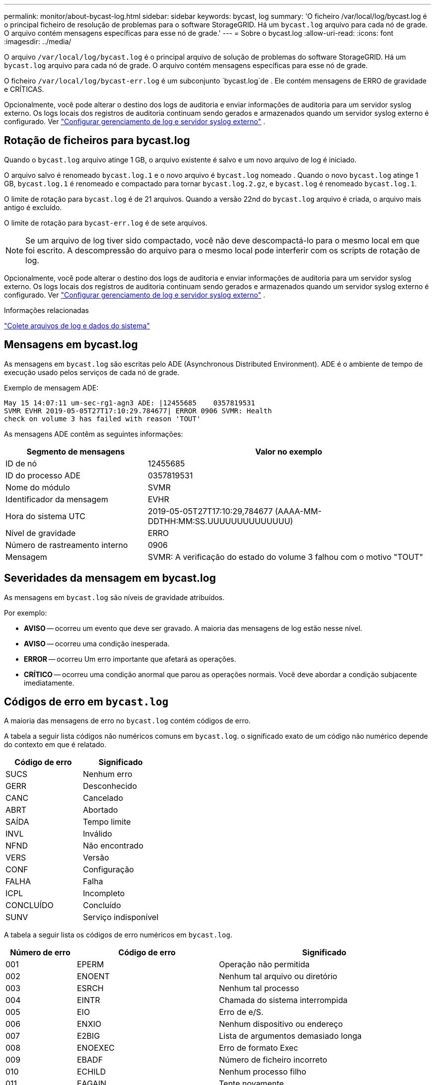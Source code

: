---
permalink: monitor/about-bycast-log.html 
sidebar: sidebar 
keywords: bycast, log 
summary: 'O ficheiro /var/local/log/bycast.log é o principal ficheiro de resolução de problemas para o software StorageGRID. Há um `bycast.log` arquivo para cada nó de grade. O arquivo contém mensagens específicas para esse nó de grade.' 
---
= Sobre o bycast.log
:allow-uri-read: 
:icons: font
:imagesdir: ../media/


[role="lead"]
O arquivo `/var/local/log/bycast.log` é o principal arquivo de solução de problemas do software StorageGRID. Há um `bycast.log` arquivo para cada nó de grade. O arquivo contém mensagens específicas para esse nó de grade.

O ficheiro `/var/local/log/bycast-err.log` é um subconjunto `bycast.log`de . Ele contém mensagens de ERRO de gravidade e CRÍTICAS.

Opcionalmente, você pode alterar o destino dos logs de auditoria e enviar informações de auditoria para um servidor syslog externo.  Os logs locais dos registros de auditoria continuam sendo gerados e armazenados quando um servidor syslog externo é configurado. Ver link:../monitor/configure-log-management.html["Configurar gerenciamento de log e servidor syslog externo"] .



== Rotação de ficheiros para bycast.log

Quando o `bycast.log` arquivo atinge 1 GB, o arquivo existente é salvo e um novo arquivo de log é iniciado.

O arquivo salvo é renomeado `bycast.log.1` e o novo arquivo é `bycast.log` nomeado . Quando o novo `bycast.log` atinge 1 GB, `bycast.log.1` é renomeado e compactado para tornar `bycast.log.2.gz`, e `bycast.log` é renomeado `bycast.log.1`.

O limite de rotação para `bycast.log` é de 21 arquivos. Quando a versão 22nd do `bycast.log` arquivo é criada, o arquivo mais antigo é excluído.

O limite de rotação para `bycast-err.log` é de sete arquivos.


NOTE: Se um arquivo de log tiver sido compactado, você não deve descompactá-lo para o mesmo local em que foi escrito. A descompressão do arquivo para o mesmo local pode interferir com os scripts de rotação de log.

Opcionalmente, você pode alterar o destino dos logs de auditoria e enviar informações de auditoria para um servidor syslog externo.  Os logs locais dos registros de auditoria continuam sendo gerados e armazenados quando um servidor syslog externo é configurado. Ver link:../monitor/configure-log-management.html["Configurar gerenciamento de log e servidor syslog externo"] .

.Informações relacionadas
link:collecting-log-files-and-system-data.html["Colete arquivos de log e dados do sistema"]



== Mensagens em bycast.log

As mensagens em `bycast.log` são escritas pelo ADE (Asynchronous Distributed Environment). ADE é o ambiente de tempo de execução usado pelos serviços de cada nó de grade.

Exemplo de mensagem ADE:

[listing]
----
May 15 14:07:11 um-sec-rg1-agn3 ADE: |12455685    0357819531
SVMR EVHR 2019-05-05T27T17:10:29.784677| ERROR 0906 SVMR: Health
check on volume 3 has failed with reason 'TOUT'
----
As mensagens ADE contêm as seguintes informações:

[cols="1a,2a"]
|===
| Segmento de mensagens | Valor no exemplo 


 a| 
ID de nó
| 12455685 


 a| 
ID do processo ADE
| 0357819531 


 a| 
Nome do módulo
| SVMR 


 a| 
Identificador da mensagem
| EVHR 


 a| 
Hora do sistema UTC
| 2019-05-05T27T17:10:29,784677 (AAAA-MM-DDTHH:MM:SS.UUUUUUUUUUUUUU) 


 a| 
Nível de gravidade
| ERRO 


 a| 
Número de rastreamento interno
| 0906 


 a| 
Mensagem
| SVMR: A verificação do estado do volume 3 falhou com o motivo "TOUT" 
|===


== Severidades da mensagem em bycast.log

As mensagens em `bycast.log` são níveis de gravidade atribuídos.

Por exemplo:

* *AVISO* -- ocorreu um evento que deve ser gravado. A maioria das mensagens de log estão nesse nível.
* *AVISO* -- ocorreu uma condição inesperada.
* *ERROR* -- ocorreu Um erro importante que afetará as operações.
* *CRÍTICO* -- ocorreu uma condição anormal que parou as operações normais. Você deve abordar a condição subjacente imediatamente.




== Códigos de erro em `bycast.log`

A maioria das mensagens de erro no `bycast.log` contém códigos de erro.

A tabela a seguir lista códigos não numéricos comuns em `bycast.log`. o significado exato de um código não numérico depende do contexto em que é relatado.

[cols="1a,1a"]
|===
| Código de erro | Significado 


 a| 
SUCS
 a| 
Nenhum erro



 a| 
GERR
 a| 
Desconhecido



 a| 
CANC
 a| 
Cancelado



 a| 
ABRT
 a| 
Abortado



 a| 
SAÍDA
 a| 
Tempo limite



 a| 
INVL
 a| 
Inválido



 a| 
NFND
 a| 
Não encontrado



 a| 
VERS
 a| 
Versão



 a| 
CONF
 a| 
Configuração



 a| 
FALHA
 a| 
Falha



 a| 
ICPL
 a| 
Incompleto



 a| 
CONCLUÍDO
 a| 
Concluído



 a| 
SUNV
 a| 
Serviço indisponível

|===
A tabela a seguir lista os códigos de erro numéricos em `bycast.log`.

[cols="1a,2a,3a"]
|===
| Número de erro | Código de erro | Significado 


 a| 
001
 a| 
EPERM
 a| 
Operação não permitida



 a| 
002
 a| 
ENOENT
 a| 
Nenhum tal arquivo ou diretório



 a| 
003
 a| 
ESRCH
 a| 
Nenhum tal processo



 a| 
004
 a| 
EINTR
 a| 
Chamada do sistema interrompida



 a| 
005
 a| 
EIO
 a| 
Erro de e/S.



 a| 
006
 a| 
ENXIO
 a| 
Nenhum dispositivo ou endereço



 a| 
007
 a| 
E2BIG
 a| 
Lista de argumentos demasiado longa



 a| 
008
 a| 
ENOEXEC
 a| 
Erro de formato Exec



 a| 
009
 a| 
EBADF
 a| 
Número de ficheiro incorreto



 a| 
010
 a| 
ECHILD
 a| 
Nenhum processo filho



 a| 
011
 a| 
EAGAIN
 a| 
Tente novamente



 a| 
012
 a| 
ENOMEM
 a| 
Sem memória



 a| 
013
 a| 
EACCES
 a| 
Permissão negada



 a| 
014
 a| 
EFAULT
 a| 
Endereço incorreto



 a| 
015
 a| 
ENOTBLK
 a| 
Bloquear dispositivo necessário



 a| 
016
 a| 
EBUSY
 a| 
Dispositivo ou recurso ocupado



 a| 
017
 a| 
EEXIST
 a| 
O ficheiro existe



 a| 
018
 a| 
EXDEV
 a| 
Ligação entre dispositivos



 a| 
019
 a| 
ENODEV
 a| 
Nenhum desses dispositivos



 a| 
020
 a| 
ENOTDIR
 a| 
Não é um diretório



 a| 
021
 a| 
EISDIR
 a| 
É um diretório



 a| 
022
 a| 
EINVAL
 a| 
Argumento inválido



 a| 
023
 a| 
ENFILE
 a| 
Estouro da tabela de arquivos



 a| 
024
 a| 
EMFILE
 a| 
Demasiados ficheiros abertos



 a| 
025
 a| 
ENOTTY
 a| 
Não é uma máquina de escrever



 a| 
026
 a| 
ETXTBSY
 a| 
Ficheiro de texto ocupado



 a| 
027
 a| 
EFBIG
 a| 
Ficheiro demasiado grande



 a| 
028
 a| 
ENOSPC
 a| 
Nenhum espaço restante no dispositivo



 a| 
029
 a| 
ESPIPE
 a| 
Procura ilegal



 a| 
030
 a| 
EROFS
 a| 
Sistema de arquivos somente leitura



 a| 
031
 a| 
EMLINK
 a| 
Demasiados links



 a| 
032
 a| 
EPIPE
 a| 
Tubo quebrado



 a| 
033
 a| 
EDOM
 a| 
Argumento de matemática fora de domínio do func



 a| 
034
 a| 
ERANGE
 a| 
Resultado matemático não representável



 a| 
035
 a| 
EDEADLK
 a| 
O bloqueio de recursos ocorreria



 a| 
036
 a| 
ENAMETOOLONG
 a| 
Nome do ficheiro demasiado longo



 a| 
037
 a| 
ENOLCK
 a| 
Não existem bloqueios de registo disponíveis



 a| 
038
 a| 
ENOSYS
 a| 
Função não implementada



 a| 
039
 a| 
ENOTEMPTY
 a| 
O diretório não está vazio



 a| 
040
 a| 
ELOOP
 a| 
Muitos links simbólicos encontrados



 a| 
041
 a| 
 a| 



 a| 
042
 a| 
ENOMSG
 a| 
Nenhuma mensagem do tipo desejado



 a| 
043
 a| 
EIDRM
 a| 
Identificador removido



 a| 
044
 a| 
ECHRNG
 a| 
Número do canal fora do intervalo



 a| 
045
 a| 
EL2NSYNC
 a| 
Nível 2 não sincronizado



 a| 
046
 a| 
EL3HLT
 a| 
Nível 3 interrompido



 a| 
047
 a| 
EL3RST
 a| 
Reposição do nível 3



 a| 
048
 a| 
ELNRNG
 a| 
Número da ligação fora do intervalo



 a| 
049
 a| 
EUNATCH
 a| 
Controlador de protocolo não anexado



 a| 
050
 a| 
ENOCSI
 a| 
Nenhuma estrutura CSI disponível



 a| 
051
 a| 
EL2HLT
 a| 
Nível 2 interrompido



 a| 
052
 a| 
EBADE
 a| 
Troca inválida



 a| 
053
 a| 
EBADR
 a| 
Descritor de solicitação inválido



 a| 
054
 a| 
EXFULL
 a| 
Troca completa



 a| 
055
 a| 
ENOANO
 a| 
Sem ânodo



 a| 
056
 a| 
EBADRQC
 a| 
Código de pedido inválido



 a| 
057
 a| 
EBADSLT
 a| 
Ranhura inválida



 a| 
058
 a| 
 a| 



 a| 
059
 a| 
EBFONT
 a| 
Formato de arquivo de fonte incorreto



 a| 
060
 a| 
ENOSTR
 a| 
Dispositivo não é um fluxo



 a| 
061
 a| 
ENODATA
 a| 
Nenhum dado disponível



 a| 
062
 a| 
ETIME
 a| 
O temporizador expirou



 a| 
063
 a| 
ENOSR
 a| 
Recursos fora de fluxos



 a| 
064
 a| 
ENONET
 a| 
A máquina não está na rede



 a| 
065
 a| 
ENOPKG
 a| 
Pacote não instalado



 a| 
066
 a| 
EREMOTE
 a| 
O objeto é remoto



 a| 
067
 a| 
ENOLINK
 a| 
O link foi cortado



 a| 
068
 a| 
EADV
 a| 
Erro de anúncio



 a| 
069
 a| 
ESRMNT
 a| 
Erro Srmount



 a| 
070
 a| 
ECOMM
 a| 
Erro de comunicação no envio



 a| 
071
 a| 
EPROTO
 a| 
Erro de protocolo



 a| 
072
 a| 
EMULTIHOP
 a| 
Tentativa de Multihop



 a| 
073
 a| 
EDOTDOT
 a| 
Erro específico do RFS



 a| 
074
 a| 
EBADMSG
 a| 
Não é uma mensagem de dados



 a| 
075
 a| 
EOVERFLOW
 a| 
Valor demasiado grande para o tipo de dados definido



 a| 
076
 a| 
ENOTUNIQ
 a| 
Nome não exclusivo na rede



 a| 
077
 a| 
EBADFD
 a| 
Descritor de arquivo em mau estado



 a| 
078
 a| 
EREMCHG
 a| 
Endereço remoto alterado



 a| 
079
 a| 
ELIBACC
 a| 
Não é possível acessar uma biblioteca compartilhada necessária



 a| 
080
 a| 
ELIBBAD
 a| 
Acessando uma biblioteca compartilhada corrompida



 a| 
081
 a| 
ELIBSCN
 a| 



 a| 
082
 a| 
ELIBMAX
 a| 
Tentando vincular em muitas bibliotecas compartilhadas



 a| 
083
 a| 
ELIBEXEC
 a| 
Não é possível executar uma biblioteca compartilhada diretamente



 a| 
084
 a| 
EILSEQ
 a| 
Sequência de bytes ilegal



 a| 
085
 a| 
ERESTART
 a| 
A chamada do sistema interrompida deve ser reiniciada



 a| 
086
 a| 
ESTRPIPE
 a| 
Erro no tubo de fluxos



 a| 
087
 a| 
EUSERS
 a| 
Demasiados utilizadores



 a| 
088
 a| 
ENOTSOCK
 a| 
Funcionamento da tomada sem tomada



 a| 
089
 a| 
EDESTADDRREQ
 a| 
Endereço de destino obrigatório



 a| 
090
 a| 
EMSGSIZE
 a| 
Mensagem demasiado longa



 a| 
091
 a| 
EPROTOTYPE
 a| 
Protocolo tipo errado para socket



 a| 
092
 a| 
ENOPROTOOPT
 a| 
Protocolo não disponível



 a| 
093
 a| 
EPROTONOSUPPORT
 a| 
Protocolo não suportado



 a| 
094
 a| 
ESOCKTNOSUPPORT
 a| 
Tipo de soquete não suportado



 a| 
095
 a| 
EOPNOTSUPP
 a| 
Operação não suportada no terminal de transporte



 a| 
096
 a| 
EPFNOSUPPORT
 a| 
Família de protocolos não suportada



 a| 
097
 a| 
EAFNOSUPPORT
 a| 
Família de endereços não suportada pelo protocolo



 a| 
098
 a| 
EADDRINUSE
 a| 
Endereço já em uso



 a| 
099
 a| 
EADDRNOTAVAIL
 a| 
Não é possível atribuir o endereço solicitado



 a| 
100
 a| 
ENETDOWN
 a| 
A rede está inativa



 a| 
101
 a| 
ENETUNREACH
 a| 
A rede não está acessível



 a| 
102
 a| 
ENETRESET
 a| 
A ligação à rede foi interrompida devido à reposição



 a| 
103
 a| 
ECONNABORTED
 a| 
O software fez com que a conexão terminasse



 a| 
104
 a| 
ECONNRESET
 a| 
Conexão redefinida por ponto



 a| 
105
 a| 
ENOBUFS
 a| 
Nenhum espaço de buffer disponível



 a| 
106
 a| 
EISCONN
 a| 
O terminal de transporte já está ligado



 a| 
107
 a| 
ENOTCONN
 a| 
O terminal de transporte não está ligado



 a| 
108
 a| 
ESHUTDOWN
 a| 
Não é possível enviar após o encerramento do endpoint de transporte



 a| 
109
 a| 
ETOOMANYREFS
 a| 
Muitas referências: não é possível unir



 a| 
110
 a| 
ETIMEDOUT
 a| 
Tempo de ligação esgotado



 a| 
111
 a| 
ECONNREFUSED
 a| 
Ligação recusada



 a| 
112
 a| 
EHOSTDOWN
 a| 
O host está inativo



 a| 
113
 a| 
EHOSTUNREACH
 a| 
Nenhuma rota para o host



 a| 
114
 a| 
EALREADY
 a| 
Operação já em curso



 a| 
115
 a| 
EINPROGRESS
 a| 
Operação agora em andamento



 a| 
116
 a| 
 a| 



 a| 
117
 a| 
EUCLEAN
 a| 
Estrutura precisa de limpeza



 a| 
118
 a| 
ENOTNAM
 a| 
Não é um arquivo de tipo chamado XENIX



 a| 
119
 a| 
ENAVAIL
 a| 
Não há semáforos XENIX disponíveis



 a| 
120
 a| 
EISNAM
 a| 
É um arquivo de tipo nomeado



 a| 
121
 a| 
EREMOTEIO
 a| 
Erro de e/S remota



 a| 
122
 a| 
EDQUOT
 a| 
Quota excedida



 a| 
123
 a| 
ENOMEDIUM
 a| 
Nenhum meio encontrado



 a| 
124
 a| 
EMEDIUMTYPE
 a| 
Tipo médio errado



 a| 
125
 a| 
ECANCELED
 a| 
Operação cancelada



 a| 
126
 a| 
ENOKEY
 a| 
Chave necessária não disponível



 a| 
127
 a| 
EKEYEXPIRED
 a| 
A chave expirou



 a| 
128
 a| 
EKEYREVOKED
 a| 
A chave foi revogada



 a| 
129
 a| 
EKEYREJECTED
 a| 
A chave foi rejeitada pelo serviço de revisão



 a| 
130
 a| 
EOWNERDEAD
 a| 
Para mutexes robustos: O proprietário morreu



 a| 
131
 a| 
ENOTRECOVERABLE
 a| 
Para mutexes robustos: Estado não recuperável

|===